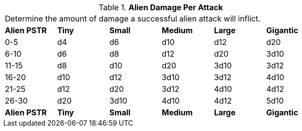 // Table 6.6 Alien Damage Per Attack
.*Alien Damage Per Attack*
[width="75%",cols="6*^",frame="all", stripes="even"]
|===
6+<|Determine the amount of damage a successful alien attack will inflict. 
s|Alien PSTR
s|Tiny
s|Small
s|Medium
s|Large
s|Gigantic

|0-5
|d4
|d6
|d10
|d12
|d20

|6-10
|d6
|d8
|d12
|d20
|3d10

|11-15
|d8
|d10
|d20
|3d10
|3d12

|16-20
|d10
|d12
|3d10
|3d12
|4d10

|21-25
|d12
|d20
|3d12
|4d10
|4d12

|26-30
|d20
|3d10
|4d10
|4d12
|5d10

s|Alien PSTR
s|Tiny
s|Small
s|Medium
s|Large
s|Gigantic


|===
